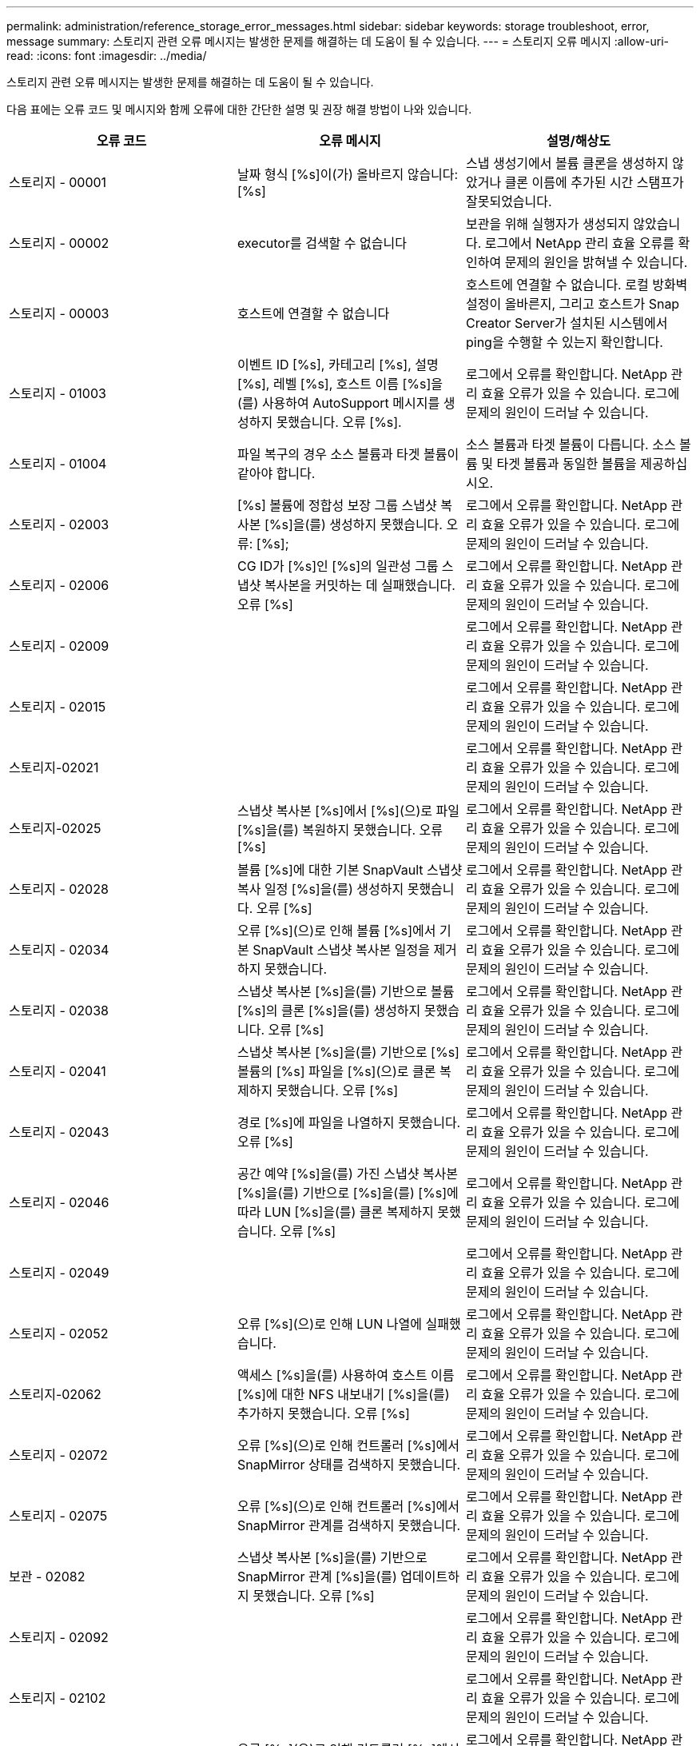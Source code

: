 ---
permalink: administration/reference_storage_error_messages.html 
sidebar: sidebar 
keywords: storage troubleshoot, error, message 
summary: 스토리지 관련 오류 메시지는 발생한 문제를 해결하는 데 도움이 될 수 있습니다. 
---
= 스토리지 오류 메시지
:allow-uri-read: 
:icons: font
:imagesdir: ../media/


[role="lead"]
스토리지 관련 오류 메시지는 발생한 문제를 해결하는 데 도움이 될 수 있습니다.

다음 표에는 오류 코드 및 메시지와 함께 오류에 대한 간단한 설명 및 권장 해결 방법이 나와 있습니다.

|===
| 오류 코드 | 오류 메시지 | 설명/해상도 


 a| 
스토리지 - 00001
 a| 
날짜 형식 [%s]이(가) 올바르지 않습니다: [%s]
 a| 
스냅 생성기에서 볼륨 클론을 생성하지 않았거나 클론 이름에 추가된 시간 스탬프가 잘못되었습니다.



 a| 
스토리지 - 00002
 a| 
executor를 검색할 수 없습니다
 a| 
보관을 위해 실행자가 생성되지 않았습니다. 로그에서 NetApp 관리 효율 오류를 확인하여 문제의 원인을 밝혀낼 수 있습니다.



 a| 
스토리지 - 00003
 a| 
호스트에 연결할 수 없습니다
 a| 
호스트에 연결할 수 없습니다. 로컬 방화벽 설정이 올바른지, 그리고 호스트가 Snap Creator Server가 설치된 시스템에서 ping을 수행할 수 있는지 확인합니다.



 a| 
스토리지 - 01003
 a| 
이벤트 ID [%s], 카테고리 [%s], 설명 [%s], 레벨 [%s], 호스트 이름 [%s]을(를) 사용하여 AutoSupport 메시지를 생성하지 못했습니다. 오류 [%s].
 a| 
로그에서 오류를 확인합니다. NetApp 관리 효율 오류가 있을 수 있습니다. 로그에 문제의 원인이 드러날 수 있습니다.



 a| 
스토리지 - 01004
 a| 
파일 복구의 경우 소스 볼륨과 타겟 볼륨이 같아야 합니다.
 a| 
소스 볼륨과 타겟 볼륨이 다릅니다. 소스 볼륨 및 타겟 볼륨과 동일한 볼륨을 제공하십시오.



 a| 
스토리지 - 02003
 a| 
[%s] 볼륨에 정합성 보장 그룹 스냅샷 복사본 [%s]을(를) 생성하지 못했습니다. 오류: [%s];
 a| 
로그에서 오류를 확인합니다. NetApp 관리 효율 오류가 있을 수 있습니다. 로그에 문제의 원인이 드러날 수 있습니다.



 a| 
스토리지 - 02006
 a| 
CG ID가 [%s]인 [%s]의 일관성 그룹 스냅샷 복사본을 커밋하는 데 실패했습니다. 오류 [%s]
 a| 
로그에서 오류를 확인합니다. NetApp 관리 효율 오류가 있을 수 있습니다. 로그에 문제의 원인이 드러날 수 있습니다.



 a| 
스토리지 - 02009
 a| 
[%s] 볼륨에 대한 스냅샷 복사본 [%s]을(를) 생성하지 못했습니다. 오류: [%s]
 a| 
로그에서 오류를 확인합니다. NetApp 관리 효율 오류가 있을 수 있습니다. 로그에 문제의 원인이 드러날 수 있습니다.



 a| 
스토리지 - 02015
 a| 
[%s] 볼륨의 스냅샷 복사본 [%s]을(를) 제거하지 못했습니다. 오류: [%s]
 a| 
로그에서 오류를 확인합니다. NetApp 관리 효율 오류가 있을 수 있습니다. 로그에 문제의 원인이 드러날 수 있습니다.



 a| 
스토리지-02021
 a| 
[%s] 볼륨의 스냅샷 복사본 [%s]을(를) 복원하지 못했습니다. 오류: [%s]
 a| 
로그에서 오류를 확인합니다. NetApp 관리 효율 오류가 있을 수 있습니다. 로그에 문제의 원인이 드러날 수 있습니다.



 a| 
스토리지-02025
 a| 
스냅샷 복사본 [%s]에서 [%s](으)로 파일 [%s]을(를) 복원하지 못했습니다. 오류 [%s]
 a| 
로그에서 오류를 확인합니다. NetApp 관리 효율 오류가 있을 수 있습니다. 로그에 문제의 원인이 드러날 수 있습니다.



 a| 
스토리지 - 02028
 a| 
볼륨 [%s]에 대한 기본 SnapVault 스냅샷 복사 일정 [%s]을(를) 생성하지 못했습니다. 오류 [%s]
 a| 
로그에서 오류를 확인합니다. NetApp 관리 효율 오류가 있을 수 있습니다. 로그에 문제의 원인이 드러날 수 있습니다.



 a| 
스토리지 - 02034
 a| 
오류 [%s](으)로 인해 볼륨 [%s]에서 기본 SnapVault 스냅샷 복사본 일정을 제거하지 못했습니다.
 a| 
로그에서 오류를 확인합니다. NetApp 관리 효율 오류가 있을 수 있습니다. 로그에 문제의 원인이 드러날 수 있습니다.



 a| 
스토리지 - 02038
 a| 
스냅샷 복사본 [%s]을(를) 기반으로 볼륨 [%s]의 클론 [%s]을(를) 생성하지 못했습니다. 오류 [%s]
 a| 
로그에서 오류를 확인합니다. NetApp 관리 효율 오류가 있을 수 있습니다. 로그에 문제의 원인이 드러날 수 있습니다.



 a| 
스토리지 - 02041
 a| 
스냅샷 복사본 [%s]을(를) 기반으로 [%s] 볼륨의 [%s] 파일을 [%s](으)로 클론 복제하지 못했습니다. 오류 [%s]
 a| 
로그에서 오류를 확인합니다. NetApp 관리 효율 오류가 있을 수 있습니다. 로그에 문제의 원인이 드러날 수 있습니다.



 a| 
스토리지 - 02043
 a| 
경로 [%s]에 파일을 나열하지 못했습니다. 오류 [%s]
 a| 
로그에서 오류를 확인합니다. NetApp 관리 효율 오류가 있을 수 있습니다. 로그에 문제의 원인이 드러날 수 있습니다.



 a| 
스토리지 - 02046
 a| 
공간 예약 [%s]을(를) 가진 스냅샷 복사본 [%s]을(를) 기반으로 [%s]을(를) [%s]에 따라 LUN [%s]을(를) 클론 복제하지 못했습니다. 오류 [%s]
 a| 
로그에서 오류를 확인합니다. NetApp 관리 효율 오류가 있을 수 있습니다. 로그에 문제의 원인이 드러날 수 있습니다.



 a| 
스토리지 - 02049
 a| 
[%s] 볼륨에서 [%s] LUN을 삭제하지 못했습니다. 오류: [%s]
 a| 
로그에서 오류를 확인합니다. NetApp 관리 효율 오류가 있을 수 있습니다. 로그에 문제의 원인이 드러날 수 있습니다.



 a| 
스토리지 - 02052
 a| 
오류 [%s](으)로 인해 LUN 나열에 실패했습니다.
 a| 
로그에서 오류를 확인합니다. NetApp 관리 효율 오류가 있을 수 있습니다. 로그에 문제의 원인이 드러날 수 있습니다.



 a| 
스토리지-02062
 a| 
액세스 [%s]을(를) 사용하여 호스트 이름 [%s]에 대한 NFS 내보내기 [%s]을(를) 추가하지 못했습니다. 오류 [%s]
 a| 
로그에서 오류를 확인합니다. NetApp 관리 효율 오류가 있을 수 있습니다. 로그에 문제의 원인이 드러날 수 있습니다.



 a| 
스토리지 - 02072
 a| 
오류 [%s](으)로 인해 컨트롤러 [%s]에서 SnapMirror 상태를 검색하지 못했습니다.
 a| 
로그에서 오류를 확인합니다. NetApp 관리 효율 오류가 있을 수 있습니다. 로그에 문제의 원인이 드러날 수 있습니다.



 a| 
스토리지 - 02075
 a| 
오류 [%s](으)로 인해 컨트롤러 [%s]에서 SnapMirror 관계를 검색하지 못했습니다.
 a| 
로그에서 오류를 확인합니다. NetApp 관리 효율 오류가 있을 수 있습니다. 로그에 문제의 원인이 드러날 수 있습니다.



 a| 
보관 - 02082
 a| 
스냅샷 복사본 [%s]을(를) 기반으로 SnapMirror 관계 [%s]을(를) 업데이트하지 못했습니다. 오류 [%s]
 a| 
로그에서 오류를 확인합니다. NetApp 관리 효율 오류가 있을 수 있습니다. 로그에 문제의 원인이 드러날 수 있습니다.



 a| 
스토리지 - 02092
 a| 
[%s] 볼륨의 스냅샷 복사본을 나열하지 못했습니다. 오류 [%s]
 a| 
로그에서 오류를 확인합니다. NetApp 관리 효율 오류가 있을 수 있습니다. 로그에 문제의 원인이 드러날 수 있습니다.



 a| 
스토리지 - 02102
 a| 
[%s] 볼륨의 [%s] 스냅샷 복사본 이름을 [%s] 에서 [%s](으)로 바꾸지 못했습니다. 오류 [%s]
 a| 
로그에서 오류를 확인합니다. NetApp 관리 효율 오류가 있을 수 있습니다. 로그에 문제의 원인이 드러날 수 있습니다.



 a| 
보관 - 02112
 a| 
오류 [%s](으)로 인해 컨트롤러 [%s]에서 SnapVault 상태를 검색하지 못했습니다.
 a| 
로그에서 오류를 확인합니다. NetApp 관리 효율 오류가 있을 수 있습니다. 로그에 문제의 원인이 드러날 수 있습니다.



 a| 
보관 - 02115
 a| 
오류 [%s](으)로 인해 컨트롤러 [%s]에서 SnapVault 관계를 검색하지 못했습니다.
 a| 
로그에서 오류를 확인합니다. NetApp 관리 효율 오류가 있을 수 있습니다. 로그에 문제의 원인이 드러날 수 있습니다.



 a| 
스토리지 - 02122
 a| 
스냅샷 복사본 [%s]을(를) 기반으로 SnapVault 관계 [%s]을(를) 업데이트하지 못했습니다. 오류 [%s]
 a| 
로그에서 오류를 확인합니다. NetApp 관리 효율 오류가 있을 수 있습니다. 로그에 문제의 원인이 드러날 수 있습니다.



 a| 
스토리지 - 02132
 a| 
[%s] 볼륨을 기반으로 클론 생성된 볼륨을 나열하지 못했습니다. 오류 [%s]
 a| 
로그에서 오류를 확인합니다. NetApp 관리 효율 오류가 있을 수 있습니다. 로그에 문제의 원인이 드러날 수 있습니다.



 a| 
스토리지 - 02142
 a| 
[%s] 볼륨을 삭제하지 못했습니다. 오류: [%s]
 a| 
로그에서 오류를 확인합니다. NetApp 관리 효율 오류가 있을 수 있습니다. 로그에 문제의 원인이 드러날 수 있습니다.



 a| 
스토리지 - 02152
 a| 
[%s] 오류로 인해 볼륨을 나열하지 못했습니다.
 a| 
로그에서 오류를 확인합니다. NetApp 관리 효율 오류가 있을 수 있습니다. 로그에 문제의 원인이 드러날 수 있습니다.



 a| 
스토리지 - 02155
 a| 
[%s] 볼륨을 나열하지 못했습니다. 오류 메시지 [%s]
 a| 
로그에서 오류를 확인합니다. NetApp 관리 효율 오류가 있을 수 있습니다. 로그에 문제의 원인이 드러날 수 있습니다.



 a| 
스토리지 - 02162
 a| 
[%s] 볼륨의 스냅샷 복사본 [%s]을(를) 복원하지 못했습니다. 오류: [%s]
 a| 
로그에서 오류를 확인합니다. NetApp 관리 효율 오류가 있을 수 있습니다. 로그에 문제의 원인이 드러날 수 있습니다.



 a| 
스토리지 - 03001
 a| 
Clustered ONTAP 노드 [%s]에서 vserver 검색 중
 a| 
로그에서 오류를 확인합니다. NetApp 관리 효율 오류가 있을 수 있습니다. 로그에 문제의 원인이 드러날 수 있습니다.



 a| 
스토리지 - 05003
 a| 
오류 [%s](으)로 인해 NetApp 관리 콘솔 데이터세트 [%s]을(를) 생성하지 못했습니다.
 a| 
로그에서 오류를 확인합니다. NetApp 관리 효율 오류가 있을 수 있습니다. 로그에 문제의 원인이 드러날 수 있습니다.



 a| 
스토리지 - 05006
 a| 
스토리지 컨트롤러 [%s]에서 데이터 세트 [%s]의 NetApp 관리 콘솔 기반 백업을 생성하지 못했습니다. 오류 [%s]
 a| 
로그에서 오류를 확인합니다. NetApp 관리 효율 오류가 있을 수 있습니다. 로그에 문제의 원인이 드러날 수 있습니다.



 a| 
스토리지 - 05009
 a| 
오류 [%s](으)로 인해 데이터세트 [%s]에 대한 NetApp 관리 콘솔 데이터세트 상태를 검색하지 못했습니다.
 a| 
로그에서 오류를 확인합니다. NetApp 관리 효율 오류가 있을 수 있습니다. 로그에 문제의 원인이 드러날 수 있습니다.



 a| 
스토리지 - 05012
 a| 
오류 [%s](으)로 인해 NetApp 관리 콘솔 데이터 세트 [%s]의 검증에 실패했습니다.
 a| 
로그에서 오류를 확인합니다. NetApp 관리 효율 오류가 있을 수 있습니다. 로그에 문제의 원인이 드러날 수 있습니다.



 a| 
스토리지 - 05018
 a| 
[%s]에 OM 이벤트 [%s] 생성 중
 a| 
로그에서 오류를 확인합니다. NetApp 관리 효율 오류가 있을 수 있습니다. 로그에 문제의 원인이 드러날 수 있습니다.



 a| 
스토리지 - 03002
 a| 
오류 [%s](으)로 인해 LUN [%s]의 매핑 igroup [%s]이(가) 실패했습니다.
 a| 
로그에서 오류를 확인합니다. NetApp 관리 효율 오류가 있을 수 있습니다. 로그에 문제의 원인이 드러날 수 있습니다.



 a| 
스토리지 - 03005
 a| 
[%s] 볼륨의 [%s] LUN을 만들지 못했습니다. 오류: [%s]
 a| 
로그에서 오류를 확인합니다. NetApp 관리 효율 오류가 있을 수 있습니다. 로그에 문제의 원인이 드러날 수 있습니다.



 a| 
스토리지 - 03008
 a| 
볼륨 [%s]에 대한 기본 SnapVault 스냅샷 복사본 [%s]을(를) 생성하지 못했습니다. 오류 [%s]
 a| 
로그에서 오류를 확인합니다. NetApp 관리 효율 오류가 있을 수 있습니다. 로그에 문제의 원인이 드러날 수 있습니다.



 a| 
보관 - 03011
 a| 
[%s] 데이터 세트에 대한 NetApp 관리 콘솔 백업 복사본을 나열하지 못했습니다. 오류: [%s]
 a| 
로그에서 오류를 확인합니다. NetApp 관리 효율 오류가 있을 수 있습니다. 로그에 문제의 원인이 드러날 수 있습니다.



 a| 
스토리지 - 03014
 a| 
오류 [%s](으)로 인해 NetApp 관리 콘솔 백업 버전 ID [%s]을(를) 삭제하지 못했습니다.
 a| 
로그에서 오류를 확인합니다. NetApp 관리 효율 오류가 있을 수 있습니다. 로그에 문제의 원인이 드러날 수 있습니다.



 a| 
스토리지 - 03019
 a| 
[%s]([%s])에 대한 NetApp 관리 콘솔 백업을 시작하지 못했습니다. 종료합니다.
 a| 
로그에 오류가 있는지 확인하십시오. NetApp 관리 효율 오류가 있을 수 있습니다. 로그에 문제의 원인이 드러날 수 있습니다.



 a| 
스토리지 - 03022
 a| 
작업 ID [%s]에 대한 NetApp 관리 콘솔 백업 진행 시작이 실패했습니다. 종료합니다.
 a| 
로그에서 오류를 확인합니다. NetApp 관리 효율 오류가 있을 수 있습니다. 로그에 문제의 원인이 드러날 수 있습니다.



 a| 
스토리지 - 03025
 a| 
[%s] 경로에서 파일을 삭제하지 못했습니다. 오류: [%s]
 a| 
로그에서 오류를 확인합니다. NetApp 관리 효율 오류가 있을 수 있습니다. 로그에 문제의 원인이 드러날 수 있습니다.



 a| 
스토리지-03030
 a| 
[%s]에서 clustered Data ONTAP 노드를 검색하지 못했습니다
 a| 
로그에서 오류를 확인합니다. NetApp 관리 효율 오류가 있을 수 있습니다. 로그에 문제의 원인이 드러날 수 있습니다.



 a| 
스토리지 - 03033
 a| 
[%s]의 시스템 버전 세부 정보를 가져오는 데 실패했습니다. 오류 [%s]
 a| 
로그에서 오류를 확인합니다. NetApp 관리 효율 오류가 있을 수 있습니다. 로그에 문제의 원인이 드러날 수 있습니다.



 a| 
스토리지 - 03036
 a| 
[%s] 경로에 디렉토리를 생성하지 못했습니다. 오류: [%s]
 a| 
로그에서 오류를 확인합니다. NetApp 관리 효율 오류가 있을 수 있습니다. 로그에 문제의 원인이 드러날 수 있습니다.



 a| 
스토리지 - 03039
 a| 
[%s] 경로에서 디렉토리를 삭제하지 못했습니다. 오류: [%s]
 a| 
로그에서 오류를 확인합니다. NetApp 관리 효율 오류가 있을 수 있습니다. 로그에 문제의 원인이 드러날 수 있습니다.



 a| 
스토리지 - 03043
 a| 
경로 [%s]에 파일 생성이 실패했습니다. 오류 [%s]
 a| 
로그에서 오류를 확인합니다. NetApp 관리 효율 오류가 있을 수 있습니다. 로그에 문제의 원인이 드러날 수 있습니다.



 a| 
보관 - 03046
 a| 
데이터 세트 [%s]에 대한 NetApp 관리 콘솔 데이터 세트를 수정하지 못했습니다.
 a| 
로그에서 오류를 확인합니다. NetApp 관리 효율 오류가 있을 수 있습니다. 로그에 문제의 원인이 드러날 수 있습니다.



 a| 
스토리지 - 03049
 a| 
파일 [%s]의 파일 내용을 읽을 수 없습니다
 a| 
로그에서 오류를 확인합니다. NetApp 관리 효율 오류가 있을 수 있습니다. 로그에 문제의 원인이 드러날 수 있습니다.



 a| 
스토리지 - 03052
 a| 
[%s] 옵션에 대한 옵션을 가져오지 못했습니다
 a| 
로그에서 오류를 확인합니다. NetApp 관리 효율 오류가 있을 수 있습니다. 로그에 문제의 원인이 드러날 수 있습니다.



 a| 
보관 - 03055
 a| 
개체 [%s]에 대한 성능 카운터를 가져오지 못했습니다
 a| 
로그에서 오류를 확인합니다. NetApp 관리 효율 오류가 있을 수 있습니다. 로그에 문제의 원인이 드러날 수 있습니다.



 a| 
스토리지 - 03058
 a| 
객체 [%s]에 대한 성능 인스턴스 가져오기에 실패했습니다
 a| 
로그에서 오류를 확인합니다. NetApp 관리 효율 오류가 있을 수 있습니다. 로그에 문제의 원인이 드러날 수 있습니다.



 a| 
보관 - 03061
 a| 
[%s]에 대한 NetApp 관리 콘솔 데이터 세트 정보가 실패했습니다
 a| 
로그에서 오류를 확인합니다. NetApp 관리 효율 오류가 있을 수 있습니다. 로그에 문제의 원인이 드러날 수 있습니다.



 a| 
스토리지 - 03064
 a| 
시스템 CLI 명령 [%s]에 실패했습니다
 a| 
로그에서 오류를 확인합니다. NetApp 관리 효율 오류가 있을 수 있습니다. 로그에 문제의 원인이 드러날 수 있습니다.



 a| 
스토리지 - 03067
 a| 
오류 [%s](으)로 인해 NetApp 관리 콘솔 데이터세트 [%s]을(를) 삭제하지 못했습니다.
 a| 
로그에서 오류를 확인합니다. NetApp 관리 효율 오류가 있을 수 있습니다. 로그에 문제의 원인이 드러날 수 있습니다.



 a| 
스토리지 - 03070
 a| 
스냅샷 복사본 [%s]을(를) 기반으로 SnapVault 관계 [%s]을(를) 복원하지 못했습니다. 오류 [%s]
 a| 
로그에서 오류를 확인합니다. NetApp 관리 효율 오류가 있을 수 있습니다. 로그에 문제의 원인이 드러날 수 있습니다.



 a| 
스토리지 - 03073
 a| 
[%s]:[%s]에 대한 CIFS 내보내기에 실패했습니다!
 a| 
로그에서 오류를 확인합니다. NetApp 관리 효율 오류가 있을 수 있습니다. 로그에 문제의 원인이 드러날 수 있습니다.



 a| 
보관 - 03076
 a| 
오류 [%s](으)로 인해 컨트롤러 [%s]의 루트 볼륨을 가져오지 못했습니다.
 a| 
로그에서 오류를 확인합니다. NetApp 관리 효율 오류가 있을 수 있습니다. 로그에 문제의 원인이 드러날 수 있습니다.



 a| 
보관 - 03079
 a| 
볼륨 [%s]에 대한 접합 경로 가져오기에 실패했습니다
 a| 
로그에서 오류를 확인합니다. NetApp 관리 효율 오류가 있을 수 있습니다. 로그에 문제의 원인이 드러날 수 있습니다.



 a| 
보관 - 03082
 a| 
시스템 이름을 가져오지 못했습니다
 a| 
로그에서 오류를 확인합니다. NetApp 관리 효율 오류가 있을 수 있습니다. 로그에 문제의 원인이 드러날 수 있습니다.



 a| 
스토리지 - 03085
 a| 
컨트롤러 [%s]에서 NFS 서비스를 가져오지 못했습니다
 a| 
로그에서 오류를 확인합니다. NetApp 관리 효율 오류가 있을 수 있습니다. 로그에 문제의 원인이 드러날 수 있습니다.



 a| 
보관 - 03088
 a| 
호스트 [%s] 경로 이름 [%s] 권한 [%s]에 대한 NFS 권한 검사에 실패했습니다
 a| 
로그에서 오류를 확인합니다. NetApp 관리 효율 오류가 있을 수 있습니다. 로그에 문제의 원인이 드러날 수 있습니다.



 a| 
보관 - 03091
 a| 
컨트롤러 [%s]에서 네트워크 인터페이스를 가져오지 못했습니다
 a| 
로그에서 오류를 확인합니다. NetApp 관리 효율 오류가 있을 수 있습니다. 로그에 문제의 원인이 드러날 수 있습니다.



 a| 
보관 - 03094
 a| 
볼륨 [%s]의 qtree 목록에 실패했습니다
 a| 
로그에서 오류를 확인합니다. NetApp 관리 효율 오류가 있을 수 있습니다. 로그에 문제의 원인이 드러날 수 있습니다.

|===